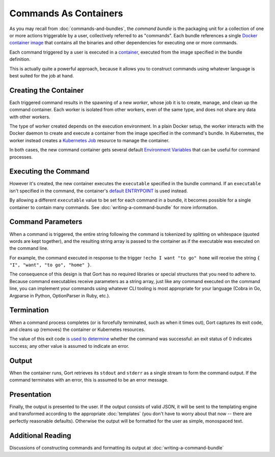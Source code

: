 Commands As Containers
======================

As you may recall from :doc:`commands-and-bundles`, the *command bundle* is the
packaging unit for a collection of one or more actions triggerable by a
user, collectively referred to as "commands". Each bundle references a
single `Docker container
image <https://www.docker.com/resources/what-container>`__ that contains
all the binaries and other dependencies for executing one or more
commands.

Each command triggered by a user is executed in a
`container <https://www.docker.com/resources/what-container>`__,
executed from the image specified in the bundle definition.

This is actually quite a powerful approach, because it allows you to
construct commands using whatever language is best suited for the job at
hand.

Creating the Container
----------------------

Each triggered command results in the spawning of a new *worker*, whose
job it is to create, manage, and clean up the command container. Each
worker is isolated from other workers, even of the same type, and does
not share any data with other workers.

The type of worker created depends on the execution environment. In a
plain Docker setup, the worker interacts with the Docker daemon to
create and execute a container from the image specified in the command's
bundle. In Kubernetes, the worker instead creates a `Kubernetes
Job <https://kubernetes.io/docs/concepts/workloads/controllers/job/>`__
resource to manage the container.

In both cases, the new command container gets several default
`Environment Variables <command-environment-variables.html>`__ that can be
useful for command processes.

Executing the Command
---------------------

However it's created, the new container executes the ``executable``
specified in the bundle command. If an ``executable`` isn't specified in
the command, the container's `default ENTRYPOINT <https://docs.docker.com/engine/reference/builder/#entrypoint>`__
is used instead.

By allowing a different ``executable`` value to be set for each command
in a bundle, it becomes possible for a single container to contain many
commands. See :doc:`writing-a-command-bundle` for more information.

Command Parameters
------------------

When a command is triggered, the entire string following the command is
tokenized by splitting on whitespace (quoted words are kept together),
and the resulting string array is passed to the container as if the
executable was executed on the command line.

For example, the command executed in response to the trigger
``!echo I want "to go" home`` will receive the string
``{ "I", "want", "to go", "home" }``.

The consequence of this design is that Gort has no required libraries or
special structures that you need to adhere to. Because command
executables receive parameters as a string array, just like any command
executed on the command line, you can implement your commands using
whatever CLI tooling is most appropriate for your language (Cobra in Go,
Argparse in Python, OptionParser in Ruby, etc.).

Termination
-----------

When a command process completes (or is forcefully terminated, such as
when it times out), Gort captures its exit code, and cleans up (removes)
the container or Kubernetes resources.

The value of this exit code `is used to
determine <https://www.baeldung.com/linux/status-codes>`__ whether the
command was successful: an exit status of 0 indicates success; any other
value is assumed to indicate an error.

Output
------

When the container runs, Gort retrieves its ``stdout`` and ``stderr`` as
a single stream to form the command output. If the command terminates
with an error, this is assumed to be an error message.

Presentation
------------

Finally, the output is presented to the user. If the output consists of
valid JSON, it will be sent to the templating engine and transformed
according to the appropriate :doc:`templates` (you don't have to worry about that now --
there are perfectly reasonable defaults). Otherwise the output will be
formatted for the user as simple, monospaced text.

Additional Reading
------------------

Discussions of constructing commands and formatting its output at :doc:`writing-a-command-bundle`
